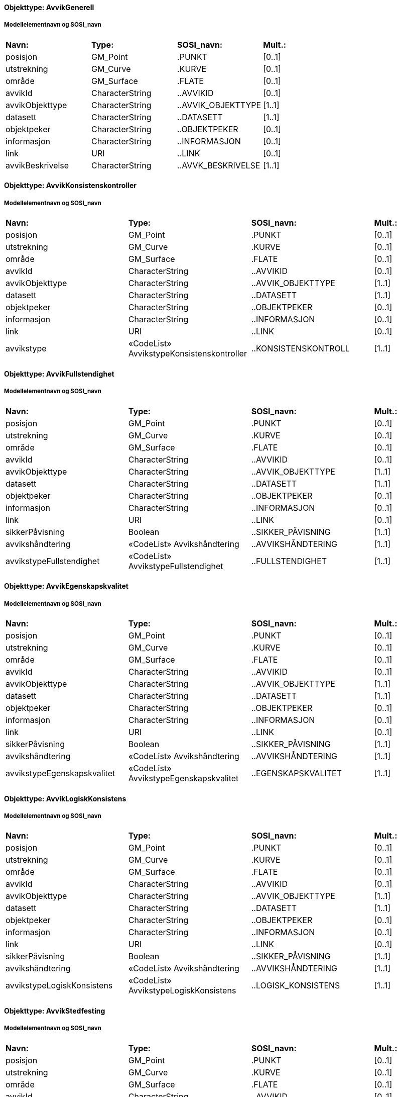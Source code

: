// Start of SOSI-format
 
[discrete]
==== Objekttype: AvvikGenerell
 
[discrete]
===== Modellelementnavn og SOSI_navn
[cols="20,20,20,10"]
|===
|*Navn:* 
|*Type:* 
|*SOSI_navn:* 
|*Mult.:* 
 
|posisjon
|GM_Point
|.PUNKT
|[0..1]
 
|utstrekning
|GM_Curve
|.KURVE
|[0..1]
 
|område
|GM_Surface
|.FLATE
|[0..1]
 
|avvikId
|CharacterString
|..AVVIKID
|[0..1]
 
|avvikObjekttype
|CharacterString
|..AVVIK_OBJEKTTYPE
|[1..1]
 
|datasett
|CharacterString
|..DATASETT
|[1..1]
 
|objektpeker
|CharacterString
|..OBJEKTPEKER
|[0..1]
 
|informasjon
|CharacterString
|..INFORMASJON
|[0..1]
 
|link
|URI
|..LINK
|[0..1]
 
|avvikBeskrivelse
|CharacterString
|..AVVK_BESKRIVELSE
|[1..1]
 
|===
 
[discrete]
==== Objekttype: AvvikKonsistenskontroller
 
[discrete]
===== Modellelementnavn og SOSI_navn
[cols="20,20,20,10"]
|===
|*Navn:* 
|*Type:* 
|*SOSI_navn:* 
|*Mult.:* 
 
|posisjon
|GM_Point
|.PUNKT
|[0..1]
 
|utstrekning
|GM_Curve
|.KURVE
|[0..1]
 
|område
|GM_Surface
|.FLATE
|[0..1]
 
|avvikId
|CharacterString
|..AVVIKID
|[0..1]
 
|avvikObjekttype
|CharacterString
|..AVVIK_OBJEKTTYPE
|[1..1]
 
|datasett
|CharacterString
|..DATASETT
|[1..1]
 
|objektpeker
|CharacterString
|..OBJEKTPEKER
|[0..1]
 
|informasjon
|CharacterString
|..INFORMASJON
|[0..1]
 
|link
|URI
|..LINK
|[0..1]
 
|avvikstype
|«CodeList» AvvikstypeKonsistenskontroller
|..KONSISTENSKONTROLL
|[1..1]
 
|===
 
[discrete]
==== Objekttype: AvvikFullstendighet
 
[discrete]
===== Modellelementnavn og SOSI_navn
[cols="20,20,20,10"]
|===
|*Navn:* 
|*Type:* 
|*SOSI_navn:* 
|*Mult.:* 
 
|posisjon
|GM_Point
|.PUNKT
|[0..1]
 
|utstrekning
|GM_Curve
|.KURVE
|[0..1]
 
|område
|GM_Surface
|.FLATE
|[0..1]
 
|avvikId
|CharacterString
|..AVVIKID
|[0..1]
 
|avvikObjekttype
|CharacterString
|..AVVIK_OBJEKTTYPE
|[1..1]
 
|datasett
|CharacterString
|..DATASETT
|[1..1]
 
|objektpeker
|CharacterString
|..OBJEKTPEKER
|[0..1]
 
|informasjon
|CharacterString
|..INFORMASJON
|[0..1]
 
|link
|URI
|..LINK
|[0..1]
 
|sikkerPåvisning
|Boolean
|..SIKKER_PÅVISNING
|[1..1]
 
|avvikshåndtering
|«CodeList» Avvikshåndtering
|..AVVIKSHÅNDTERING
|[1..1]
 
|avvikstypeFullstendighet
|«CodeList» AvvikstypeFullstendighet
|..FULLSTENDIGHET
|[1..1]
 
|===
 
[discrete]
==== Objekttype: AvvikEgenskapskvalitet
 
[discrete]
===== Modellelementnavn og SOSI_navn
[cols="20,20,20,10"]
|===
|*Navn:* 
|*Type:* 
|*SOSI_navn:* 
|*Mult.:* 
 
|posisjon
|GM_Point
|.PUNKT
|[0..1]
 
|utstrekning
|GM_Curve
|.KURVE
|[0..1]
 
|område
|GM_Surface
|.FLATE
|[0..1]
 
|avvikId
|CharacterString
|..AVVIKID
|[0..1]
 
|avvikObjekttype
|CharacterString
|..AVVIK_OBJEKTTYPE
|[1..1]
 
|datasett
|CharacterString
|..DATASETT
|[1..1]
 
|objektpeker
|CharacterString
|..OBJEKTPEKER
|[0..1]
 
|informasjon
|CharacterString
|..INFORMASJON
|[0..1]
 
|link
|URI
|..LINK
|[0..1]
 
|sikkerPåvisning
|Boolean
|..SIKKER_PÅVISNING
|[1..1]
 
|avvikshåndtering
|«CodeList» Avvikshåndtering
|..AVVIKSHÅNDTERING
|[1..1]
 
|avvikstypeEgenskapskvalitet
|«CodeList» AvvikstypeEgenskapskvalitet
|..EGENSKAPSKVALITET
|[1..1]
 
|===
 
[discrete]
==== Objekttype: AvvikLogiskKonsistens
 
[discrete]
===== Modellelementnavn og SOSI_navn
[cols="20,20,20,10"]
|===
|*Navn:* 
|*Type:* 
|*SOSI_navn:* 
|*Mult.:* 
 
|posisjon
|GM_Point
|.PUNKT
|[0..1]
 
|utstrekning
|GM_Curve
|.KURVE
|[0..1]
 
|område
|GM_Surface
|.FLATE
|[0..1]
 
|avvikId
|CharacterString
|..AVVIKID
|[0..1]
 
|avvikObjekttype
|CharacterString
|..AVVIK_OBJEKTTYPE
|[1..1]
 
|datasett
|CharacterString
|..DATASETT
|[1..1]
 
|objektpeker
|CharacterString
|..OBJEKTPEKER
|[0..1]
 
|informasjon
|CharacterString
|..INFORMASJON
|[0..1]
 
|link
|URI
|..LINK
|[0..1]
 
|sikkerPåvisning
|Boolean
|..SIKKER_PÅVISNING
|[1..1]
 
|avvikshåndtering
|«CodeList» Avvikshåndtering
|..AVVIKSHÅNDTERING
|[1..1]
 
|avvikstypeLogiskKonsistens
|«CodeList» AvvikstypeLogiskKonsistens
|..LOGISK_KONSISTENS
|[1..1]
 
|===
 
[discrete]
==== Objekttype: AvvikStedfesting
 
[discrete]
===== Modellelementnavn og SOSI_navn
[cols="20,20,20,10"]
|===
|*Navn:* 
|*Type:* 
|*SOSI_navn:* 
|*Mult.:* 
 
|posisjon
|GM_Point
|.PUNKT
|[0..1]
 
|utstrekning
|GM_Curve
|.KURVE
|[0..1]
 
|område
|GM_Surface
|.FLATE
|[0..1]
 
|avvikId
|CharacterString
|..AVVIKID
|[0..1]
 
|avvikObjekttype
|CharacterString
|..AVVIK_OBJEKTTYPE
|[1..1]
 
|datasett
|CharacterString
|..DATASETT
|[1..1]
 
|objektpeker
|CharacterString
|..OBJEKTPEKER
|[0..1]
 
|informasjon
|CharacterString
|..INFORMASJON
|[0..1]
 
|link
|URI
|..LINK
|[0..1]
 
|sikkerPåvisning
|Boolean
|..SIKKER_PÅVISNING
|[1..1]
 
|avvikshåndtering
|«CodeList» Avvikshåndtering
|..AVVIKSHÅNDTERING
|[1..1]
 
|avvikstypeStedfesting
|«CodeList» AvvikstypeStedfesting
|..STEDFESTING
|[1..1]
 
|===
// End of SOSI-format
